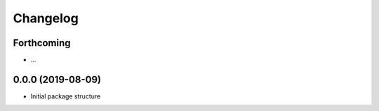 =========
Changelog
=========

Forthcoming
-----------
* ...

0.0.0 (2019-08-09)
------------------
* Initial package structure

